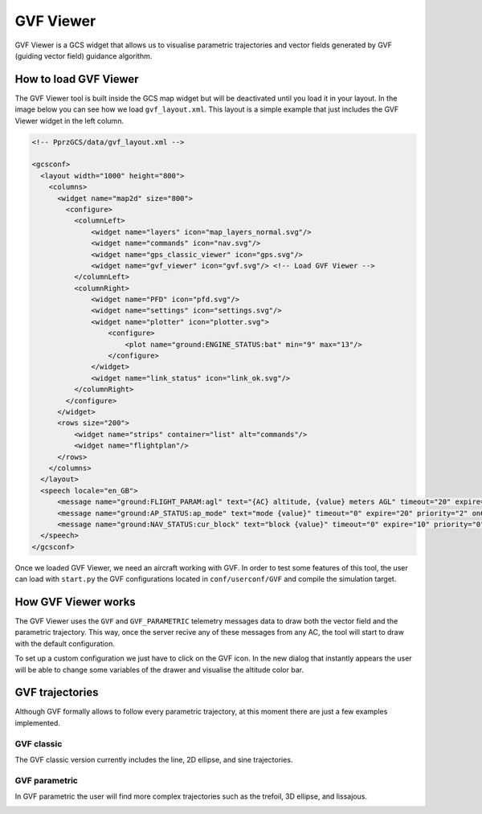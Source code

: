 .. user_guide gvf_viewer

================
GVF Viewer
================

GVF Viewer is a GCS widget that allows us to visualise parametric trajectories and vector fields generated by GVF (guiding vector field) guidance algorithm.

.. image:: gvf_viewer_showcase.png

How to load GVF Viewer
-----------------------

The GVF Viewer tool is built inside the GCS map widget but will be deactivated until you load it in your layout. In the image below you can see how we load ``gvf_layout.xml``. This layout is a simple example that just includes the GVF Viewer widget in the left column.

.. image:: gvf_viewer_layout.png

.. code-block:: xml

  <!-- PprzGCS/data/gvf_layout.xml -->

  <gcsconf>
    <layout width="1000" height="800">
      <columns>
        <widget name="map2d" size="800">
          <configure>
            <columnLeft>
                <widget name="layers" icon="map_layers_normal.svg"/>
                <widget name="commands" icon="nav.svg"/>
                <widget name="gps_classic_viewer" icon="gps.svg"/>
                <widget name="gvf_viewer" icon="gvf.svg"/> <!-- Load GVF Viewer -->
            </columnLeft>
            <columnRight>
                <widget name="PFD" icon="pfd.svg"/>
                <widget name="settings" icon="settings.svg"/>
                <widget name="plotter" icon="plotter.svg">
                    <configure>
                        <plot name="ground:ENGINE_STATUS:bat" min="9" max="13"/>
                    </configure>
                </widget>
                <widget name="link_status" icon="link_ok.svg"/>
            </columnRight>
          </configure>
        </widget>
        <rows size="200">
            <widget name="strips" container="list" alt="commands"/>
            <widget name="flightplan"/>
        </rows>
      </columns>
    </layout>
    <speech locale="en_GB">
        <message name="ground:FLIGHT_PARAM:agl" text="{AC} altitude, {value} meters AGL" timeout="20" expire="10" priority="1"/>
        <message name="ground:AP_STATUS:ap_mode" text="mode {value}" timeout="0" expire="20" priority="2" onChange="true"/>
        <message name="ground:NAV_STATUS:cur_block" text="block {value}" timeout="0" expire="10" priority="0" onChange="true" postprocessing="block"/>
    </speech>
  </gcsconf>
  

Once we loaded GVF Viewer, we need an aircraft working with GVF. In order to test some features of this tool, the user can load with ``start.py`` the GVF configurations located in ``conf/userconf/GVF`` and compile the simulation target.

How GVF Viewer works
--------------------

The GVF Viewer uses the ``GVF`` and ``GVF_PARAMETRIC`` telemetry messages data to draw both the vector field and the parametric trajectory. This way, once the server recive any of these messages from any AC, the tool will start to draw with the default configuration.

To set up a custom configuration we just have to click on the GVF icon. In the new dialog that instantly appears the user will be able to change some variables of the drawer and visualise the altitude color bar.


GVF trajectories
----------------


Although GVF formally allows to follow every parametric trajectory, at this moment there are just a few examples implemented.

GVF classic
___________

The GVF classic version currently includes the line, 2D ellipse, and sine trajectories.

.. image:: gvf_classic.png

GVF parametric
______________

In GVF parametric the user will find more complex trajectories such as the trefoil, 3D ellipse, and lissajous.

.. image:: gvf_parametric.png